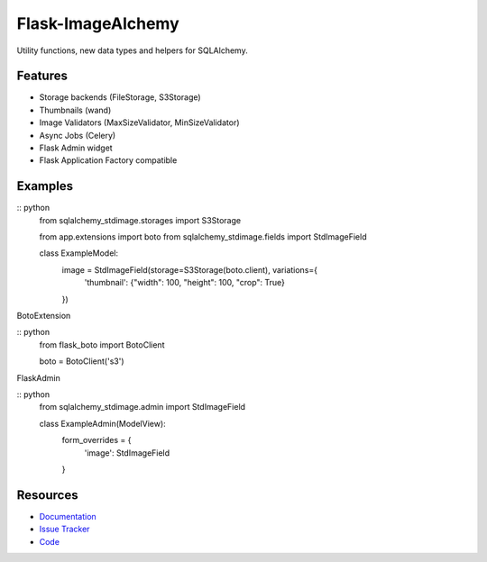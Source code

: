 Flask-ImageAlchemy
================

|Build Status| |Version Status|


Utility functions, new data types and helpers for SQLAlchemy.

Features
--------
- Storage backends (FileStorage, S3Storage)
- Thumbnails (wand)
- Image Validators (MaxSizeValidator, MinSizeValidator)
- Async Jobs (Celery)
- Flask Admin widget
- Flask Application Factory compatible

Examples
--------

:: python
   from sqlalchemy_stdimage.storages import S3Storage

   from app.extensions import boto
   from sqlalchemy_stdimage.fields import StdImageField


   class ExampleModel:
       image = StdImageField(storage=S3Storage(boto.client), variations={
           'thumbnail': {"width": 100, "height": 100, "crop": True}
       })


BotoExtension

:: python
   from flask_boto import BotoClient

   boto = BotoClient('s3')


FlaskAdmin

:: python
   from sqlalchemy_stdimage.admin import StdImageField


   class ExampleAdmin(ModelView):
       form_overrides = {
           'image': StdImageField
       }

Resources
---------

- `Documentation <https://sqlalchemy-stdimage.readthedocs.io/>`_
- `Issue Tracker <http://github.com/rstit/sqlalchemy-stdimage/issues>`_
- `Code <http://github.com/rstit/sqlalchemy-stdimage/>`_

.. |Build Status| image:: https://travis-ci.org/rstit/sqlalchemy-stdimage.svg?branch=master
   :target: https://travis-ci.org/rstit/sqlalchemy-stdimage
.. |Version Status| image:: https://img.shields.io/pypi/v/SQLAlchemy-StdImage.svg
   :target: https://pypi.python.org/pypi/SQLAlchemy-StdImage/
